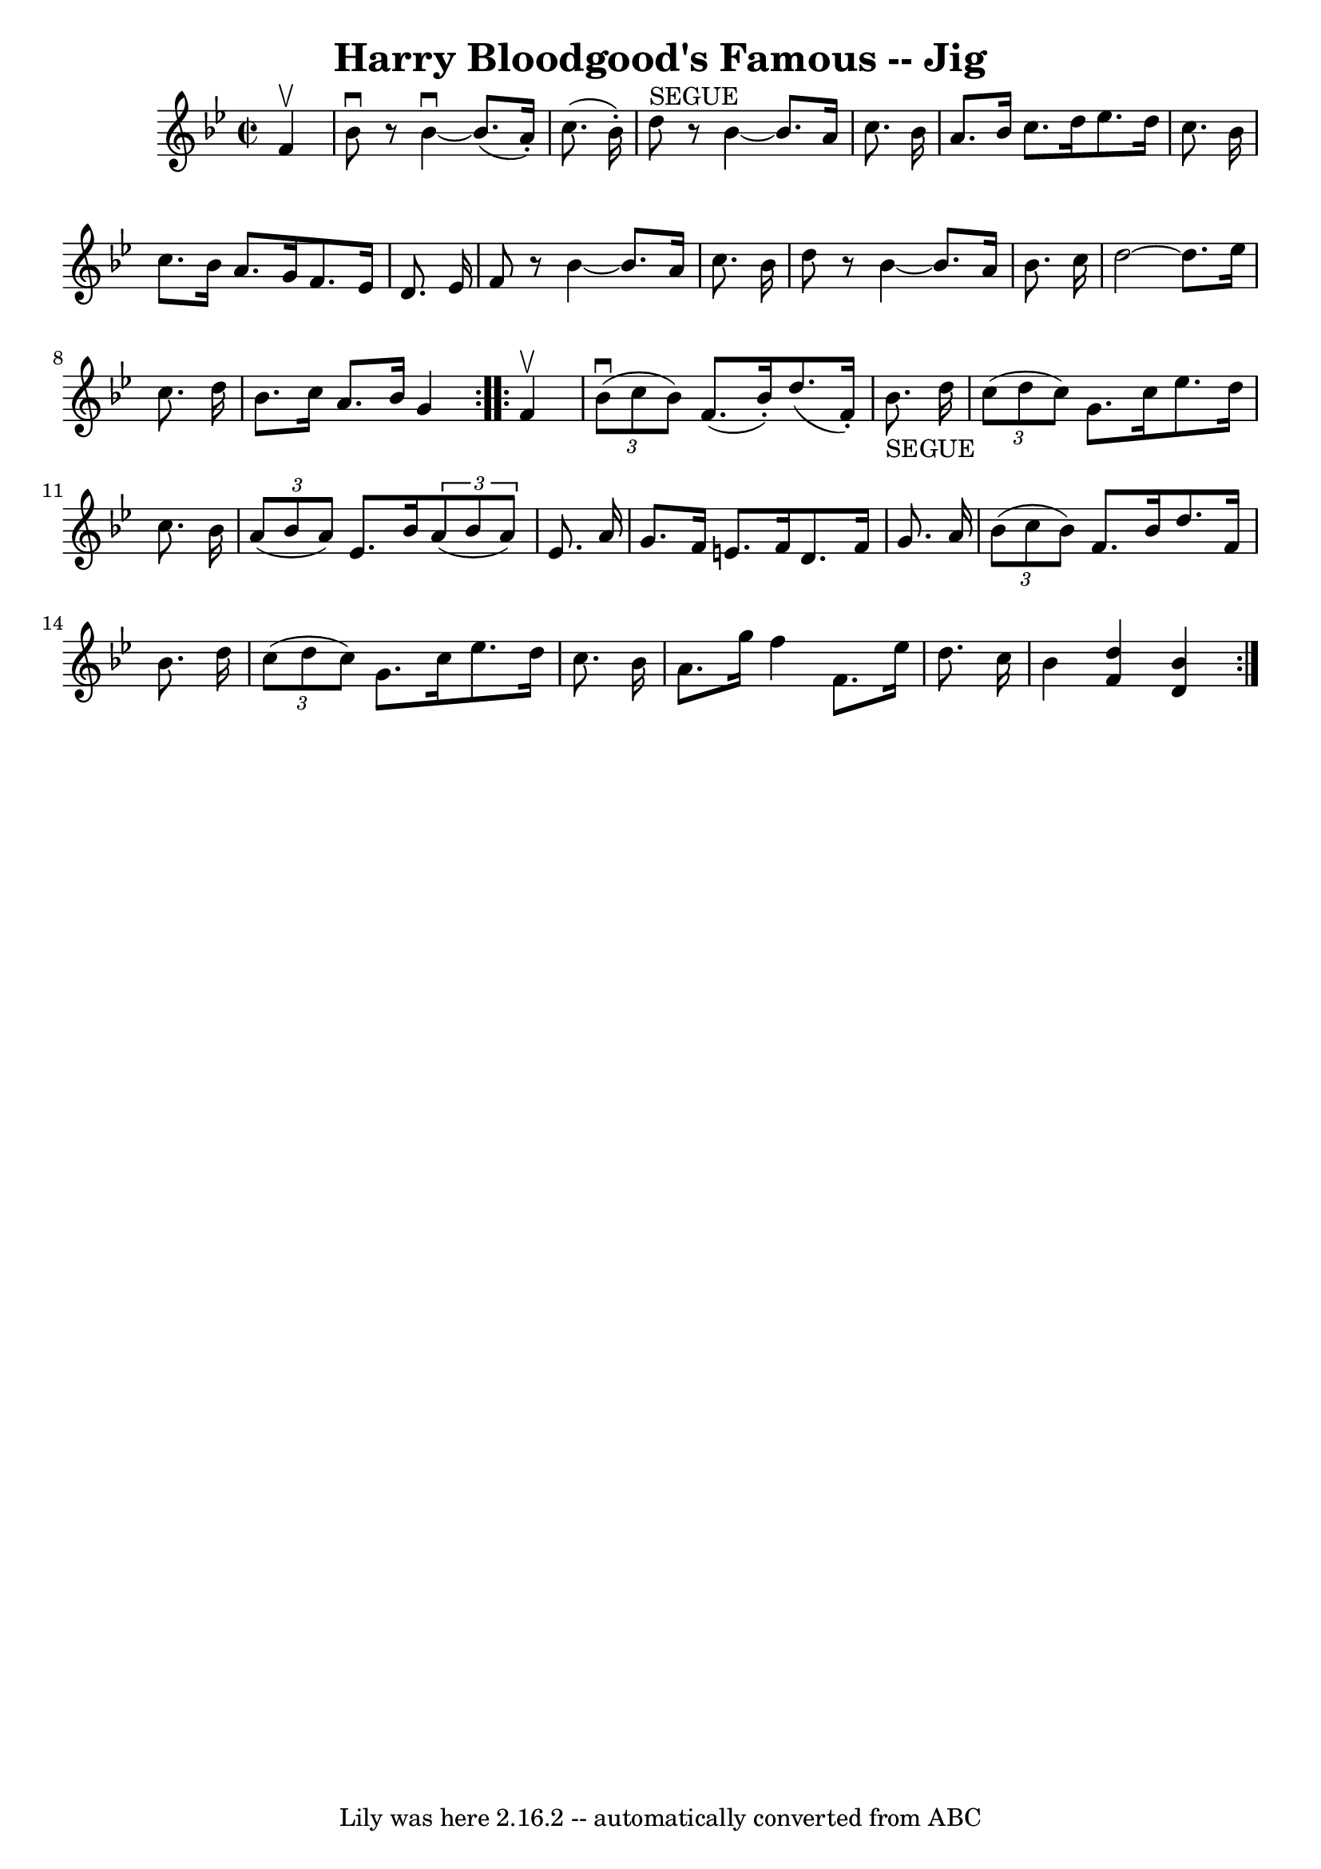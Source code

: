 \version "2.7.40"
\header {
	book = "Ryan's Mammoth Collection"
	crossRefNumber = "1"
	footnotes = "\\\\118 665"
	tagline = "Lily was here 2.16.2 -- automatically converted from ABC"
	title = "Harry Bloodgood's Famous -- Jig"
}
voicedefault =  {
\set Score.defaultBarType = "empty"

\repeat volta 2 {
\override Staff.TimeSignature #'style = #'C
 \time 2/2 \key bes \major   f'4 ^\upbow \bar "|"     bes'8 ^\downbow   r8 
bes'4 ^\downbow  ~    bes'8. (   a'16 -. -)   c''8. (   bes'16 -. -)   \bar "|" 
    d''8 ^"SEGUE"   r8 bes'4   ~    bes'8.    a'16    c''8.    bes'16    
\bar "|"   a'8.    bes'16    c''8.    d''16    ees''8.    d''16    c''8.    
bes'16    \bar "|"     c''8.    bes'16    a'8.    g'16    f'8.    ees'16    
d'8.    ees'16    \bar "|"     f'8    r8 bes'4   ~    bes'8.    a'16    c''8.   
 bes'16    \bar "|"   d''8    r8 bes'4   ~    bes'8.    a'16    bes'8.    c''16 
   \bar "|"   d''2   ~    d''8.    ees''16    c''8.    d''16    \bar "|"   
bes'8.    c''16    a'8.    bes'16    g'4  }     \repeat volta 2 {   f'4 ^\upbow 
\bar "|"     \times 2/3 {   bes'8 ^\downbow(   c''8    bes'8  -) }   f'8. (   
bes'16 -. -)   d''8. (   f'16 -. -)   bes'8. _"SEGUE"   d''16    \bar "|"   
\times 2/3 {   c''8 (   d''8    c''8  -) }   g'8.    c''16    ees''8.    d''16  
  c''8.    bes'16    \bar "|"     \times 2/3 {   a'8 (   bes'8    a'8  -) }   
ees'8.    bes'16    \times 2/3 {   a'8 (   bes'8    a'8  -) }   ees'8.    a'16  
  \bar "|"   g'8.    f'16    e'8.    f'16    d'8.    f'16    g'8.    a'16    
\bar "|"     \times 2/3 {   bes'8 (   c''8    bes'8  -) }   f'8.    bes'16    
d''8.    f'16    bes'8.    d''16    \bar "|"   \times 2/3 {   c''8 (   d''8    
c''8  -) }   g'8.    c''16    ees''8.    d''16    c''8.    bes'16    \bar "|"   
  a'8.    g''16    f''4    f'8.    ees''16    d''8.    c''16    \bar "|"   
bes'4  <<   f'4    d''4   >> <<   d'4    bes'4   >> }   
}

\score{
    <<

	\context Staff="default"
	{
	    \voicedefault 
	}

    >>
	\layout {
	}
	\midi {}
}
